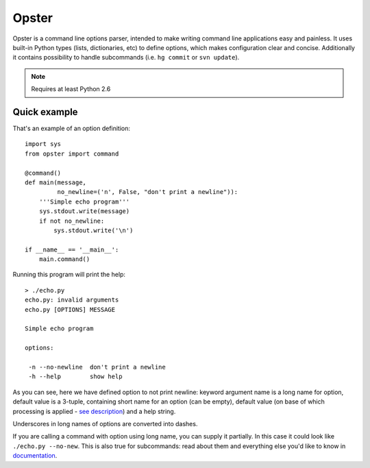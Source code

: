 .. -*- mode: rst -*-

========
 Opster
========

Opster is a command line options parser, intended to make writing command line
applications easy and painless. It uses built-in Python types (lists,
dictionaries, etc) to define options, which makes configuration clear and
concise. Additionally it contains possibility to handle subcommands (i.e.
``hg commit`` or ``svn update``).


.. note:: Requires at least Python 2.6


Quick example
-------------

That's an example of an option definition::

  import sys
  from opster import command

  @command()
  def main(message,
           no_newline=('n', False, "don't print a newline")):
      '''Simple echo program'''
      sys.stdout.write(message)
      if not no_newline:
          sys.stdout.write('\n')

  if __name__ == '__main__':
      main.command()

Running this program will print the help::

  > ./echo.py
  echo.py: invalid arguments
  echo.py [OPTIONS] MESSAGE

  Simple echo program

  options:

   -n --no-newline  don't print a newline
   -h --help        show help

As you can see, here we have defined option to not print newline: keyword
argument name is a long name for option, default value is a 3-tuple, containing
short name for an option (can be empty), default value (on base of which
processing is applied - `see description`_) and a help string.

Underscores in long names of options are converted into dashes.

If you are calling a command with option using long name, you can supply it
partially. In this case it could look like ``./echo.py --no-new``. This is also
true for subcommands: read about them and everything else you'd like to know in
`documentation`_.

.. _documentation: http://opster.readthedocs.org/en/latest/
.. _see description: http://opster.readthedocs.org/en/latest/overview.html#options-processing
